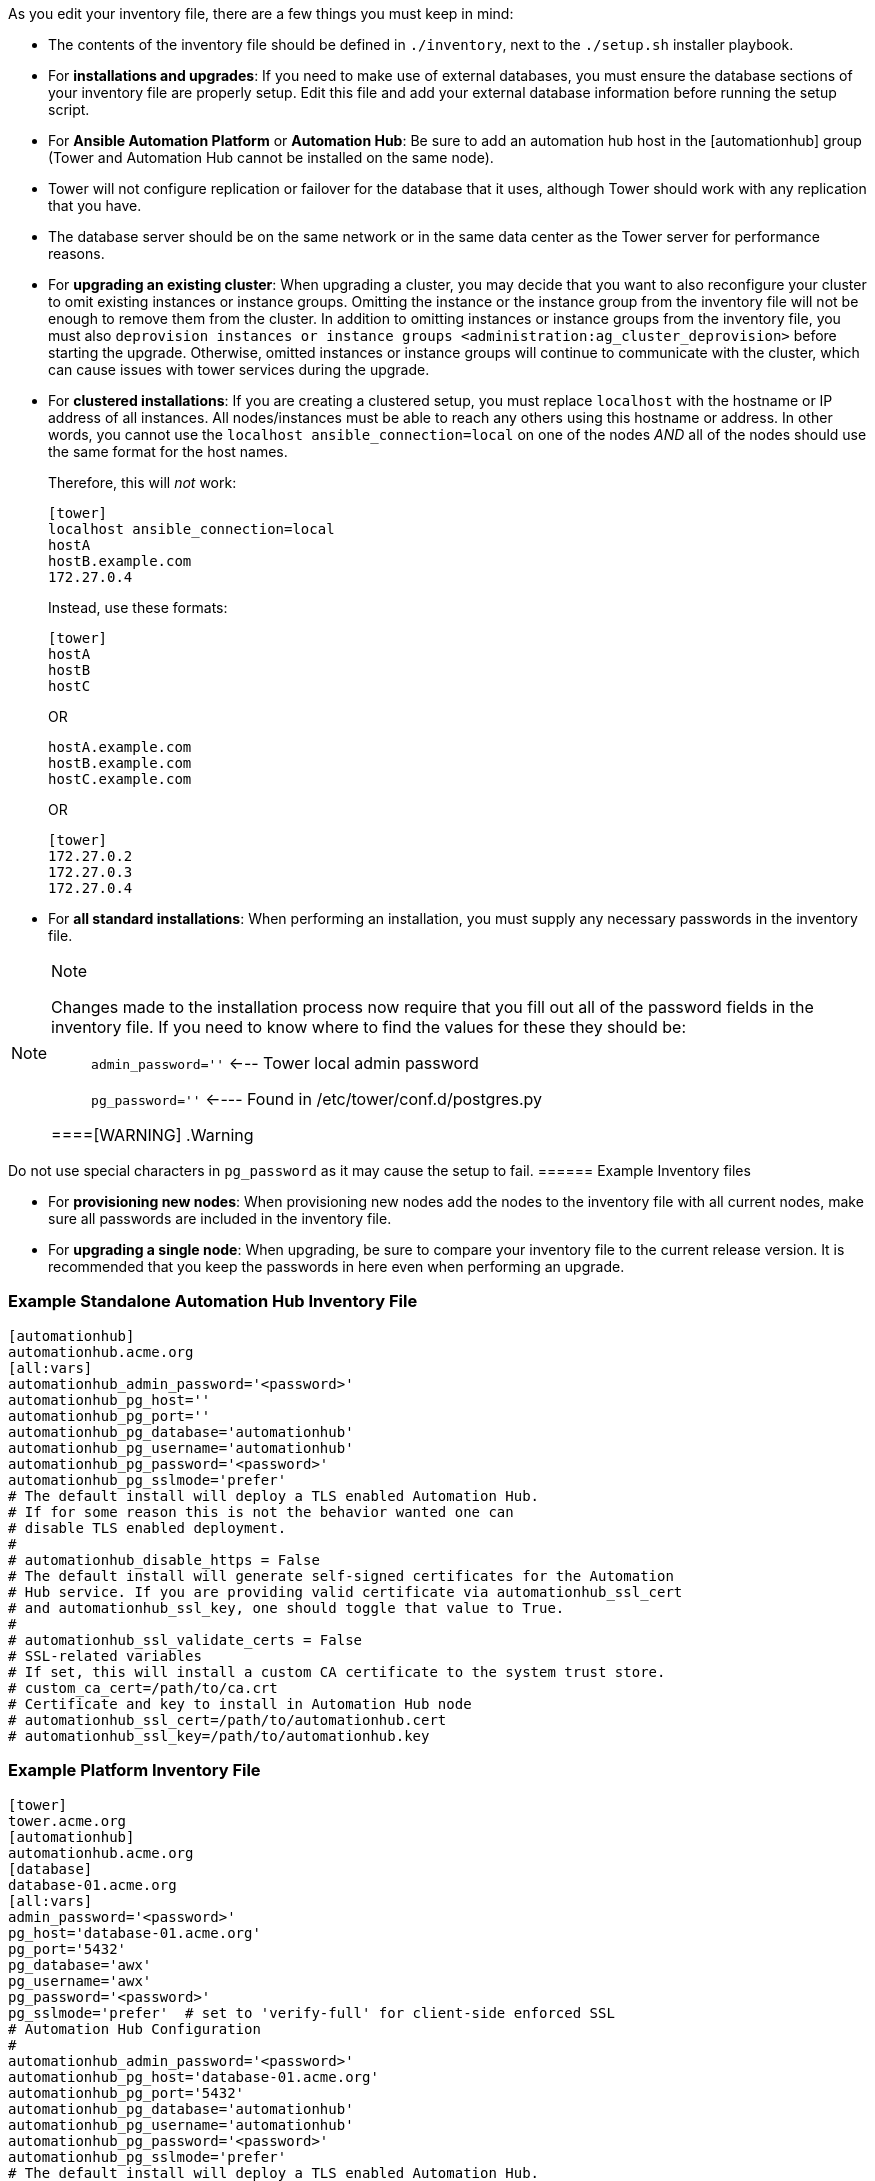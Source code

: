 As you edit your inventory file, there are a few things you must keep in
mind:

* The contents of the inventory file should be defined in `./inventory`,
next to the `./setup.sh` installer playbook.
* For *installations and upgrades*: If you need to make use of external
databases, you must ensure the database sections of your inventory file
are properly setup. Edit this file and add your external database
information before running the setup script.
* For *Ansible Automation Platform* or *Automation Hub*: Be sure to add
an automation hub host in the [automationhub] group (Tower and
Automation Hub cannot be installed on the same node).
* Tower will not configure replication or failover for the database that
it uses, although Tower should work with any replication that you have.
* The database server should be on the same network or in the same data
center as the Tower server for performance reasons.
* For *upgrading an existing cluster*: When upgrading a cluster, you may
decide that you want to also reconfigure your cluster to omit existing
instances or instance groups. Omitting the instance or the instance
group from the inventory file will not be enough to remove them from the
cluster. In addition to omitting instances or instance groups from the
inventory file, you must also
`deprovision instances or instance groups <administration:ag_cluster_deprovision>`
before starting the upgrade. Otherwise, omitted instances or instance
groups will continue to communicate with the cluster, which can cause
issues with tower services during the upgrade.
* For *clustered installations*: If you are creating a clustered setup,
you must replace `localhost` with the hostname or IP address of all
instances. All nodes/instances must be able to reach any others using
this hostname or address. In other words, you cannot use the
`localhost ansible_connection=local` on one of the nodes _AND_ all of
the nodes should use the same format for the host names.
+
Therefore, this will _not_ work:
+
....
[tower]
localhost ansible_connection=local
hostA
hostB.example.com
172.27.0.4
....
+
Instead, use these formats:
+
....
[tower]
hostA
hostB
hostC
....
+
OR
+
....
hostA.example.com
hostB.example.com
hostC.example.com
....
+
OR
+
....
[tower]
172.27.0.2
172.27.0.3
172.27.0.4
....
* For *all standard installations*: When performing an installation, you
must supply any necessary passwords in the inventory file.

[NOTE]
.Note
====
Changes made to the installation process now require that you fill out
all of the password fields in the inventory file. If you need to know
where to find the values for these they should be:

____
`admin_password=''` <--- Tower local admin password

`pg_password=''` <---- Found in /etc/tower/conf.d/postgres.py
____
====[WARNING]
.Warning
====
Do not use special characters in `pg_password` as it may cause the setup
to fail.
====== Example Inventory files

* For *provisioning new nodes*: When provisioning new nodes add the
nodes to the inventory file with all current nodes, make sure all
passwords are included in the inventory file.
* For *upgrading a single node*: When upgrading, be sure to compare your
inventory file to the current release version. It is recommended that
you keep the passwords in here even when performing an upgrade.

=== Example Standalone Automation Hub Inventory File

....
[automationhub]
automationhub.acme.org
[all:vars]
automationhub_admin_password='<password>'
automationhub_pg_host=''
automationhub_pg_port=''
automationhub_pg_database='automationhub'
automationhub_pg_username='automationhub'
automationhub_pg_password='<password>'
automationhub_pg_sslmode='prefer'
# The default install will deploy a TLS enabled Automation Hub.
# If for some reason this is not the behavior wanted one can
# disable TLS enabled deployment.
#
# automationhub_disable_https = False
# The default install will generate self-signed certificates for the Automation
# Hub service. If you are providing valid certificate via automationhub_ssl_cert
# and automationhub_ssl_key, one should toggle that value to True.
#
# automationhub_ssl_validate_certs = False
# SSL-related variables
# If set, this will install a custom CA certificate to the system trust store.
# custom_ca_cert=/path/to/ca.crt
# Certificate and key to install in Automation Hub node
# automationhub_ssl_cert=/path/to/automationhub.cert
# automationhub_ssl_key=/path/to/automationhub.key
....

=== Example Platform Inventory File

....
[tower]
tower.acme.org
[automationhub]
automationhub.acme.org
[database]
database-01.acme.org
[all:vars]
admin_password='<password>'
pg_host='database-01.acme.org'
pg_port='5432'
pg_database='awx'
pg_username='awx'
pg_password='<password>' 
pg_sslmode='prefer'  # set to 'verify-full' for client-side enforced SSL
# Automation Hub Configuration
#
automationhub_admin_password='<password>' 
automationhub_pg_host='database-01.acme.org'
automationhub_pg_port='5432'
automationhub_pg_database='automationhub'
automationhub_pg_username='automationhub'
automationhub_pg_password='<password>'
automationhub_pg_sslmode='prefer'
# The default install will deploy a TLS enabled Automation Hub.
# If for some reason this is not the behavior wanted one can
# disable TLS enabled deployment.
# 
# automationhub_disable_https = False
# The default install will generate self-signed certificates for the Automation
# Hub service. If you are providing valid certificate via automationhub_ssl_cert
# and automationhub_ssl_key, one should toggle that value to True.
# 
# automationhub_ssl_validate_certs = False
# Isolated Tower nodes automatically generate an RSA key for authentication;
# To disable this behavior, set this value to false
# isolated_key_generation=true
# SSL-related variables
# If set, this will install a custom CA certificate to the system trust store.
# custom_ca_cert=/path/to/ca.crt
# Certificate and key to install in nginx for the web UI and API
# web_server_ssl_cert=/path/to/tower.cert
# web_server_ssl_key=/path/to/tower.key
# Certificate and key to install in Automation Hub node
# automationhub_ssl_cert=/path/to/automationhub.cert
# automationhub_ssl_key=/path/to/automationhub.key
# Server-side SSL settings for PostgreSQL (when we are installing it).
# postgres_use_ssl=False
# postgres_ssl_cert=/path/to/pgsql.crt
# postgres_ssl_key=/path/to/pgsql.key
....

=== Example Single Node Inventory File

....
[tower]
localhost ansible_connection=local

[database]

[all:vars]
admin_password='password'

pg_host=''
pg_port=''

pg_database='awx'
pg_username='awx'
pg_password='password'
....

[WARNING]
.Warning
====
Do not use special characters in `pg_password` as it may cause the setup
to fail.
======= Example Multi Node Cluster Inventory File

....
[tower]
clusternode1.example.com
clusternode2.example.com
clusternode3.example.com

[database]
dbnode.example.com

[all:vars]
ansible_become=true

admin_password='password'

pg_host='dbnode.example.com'
pg_port='5432'

pg_database='tower'
pg_username='tower'
pg_password='password'
....

[WARNING]
.Warning
====
Do not use special characters in `pg_password` as it may cause the setup
to fail.
======= Example Inventory file for an external existing database

....
[tower]
node.example.com ansible_connection=local

[database]

[all:vars]
admin_password='password'
pg_password='password'


pg_host='database.example.com'
pg_port='5432'

pg_database='awx'
pg_username='awx'
....

[WARNING]
.Warning
====
Do not use special characters in `pg_password` as it may cause the setup
to fail.
======= Example Inventory file for external database which needs installation

:

....
[tower]
node.example.com ansible_connection=local


[database]
database.example.com

[all:vars]
admin_password='password'
pg_password='password'

pg_host='database.example.com'
pg_port='5432'

pg_database='awx'
pg_username='awx'
....

[WARNING]
.Warning
====
Do not use special characters in `pg_password` as it may cause the setup
to fail.
====Once any necessary changes have been made, you are ready to run
`./setup.sh`.

[NOTE]
.Note
====
Root access to the remote machines is required. With Ansible, this can
be achieved in different ways:

____
* ansible_user=root ansible_ssh_pass="your_password_here" inventory host
or group variables
* ansible_user=root
ansible_ssh_private_key_file="path_to_your_keyfile.pem" inventory host
or group variables
* ANSIBLE_BECOME_METHOD='sudo' ANSIBLE_BECOME=True ./setup.sh
* ANSIBLE_SUDO=True ./setup.sh (Only applies to Ansible 2.7)
____

The `DEFAULT_SUDO` Ansible configuration parameter was removed in
Ansible 2.8, which causes the `ANSIBLE_SUDO=True ./setup.sh` method of
privilege escalation to no longer work. For more information on `become`
plugins, refer to link:[Understanding Privilege Escalation] and the
link:[list of become plugins].

____
____
====
